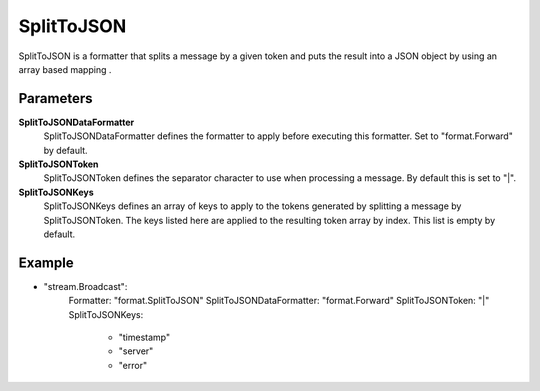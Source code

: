 SplitToJSON
===========

SplitToJSON is a formatter that splits a message by a given token and puts the result into a JSON object by using an array based mapping .


Parameters
----------

**SplitToJSONDataFormatter**
  SplitToJSONDataFormatter defines the formatter to apply before executing this formatter.
  Set to "format.Forward" by default.

**SplitToJSONToken**
  SplitToJSONToken defines the separator character to use when processing a message.
  By default this is set to "|".

**SplitToJSONKeys**
  SplitToJSONKeys defines an array of keys to apply to the tokens generated by splitting a message by SplitToJSONToken.
  The keys listed here are applied to the resulting token array by index.
  This list is empty by default.

Example
-------

.. code-block:: yaml

- "stream.Broadcast":
    Formatter: "format.SplitToJSON"
    SplitToJSONDataFormatter: "format.Forward"
    SplitToJSONToken: "|"
    SplitToJSONKeys:
        - "timestamp"
        - "server"
        - "error"
